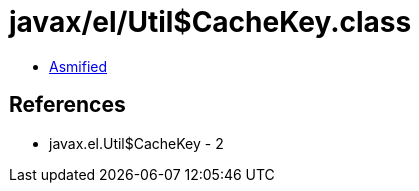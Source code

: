 = javax/el/Util$CacheKey.class

 - link:Util$CacheKey-asmified.java[Asmified]

== References

 - javax.el.Util$CacheKey - 2
